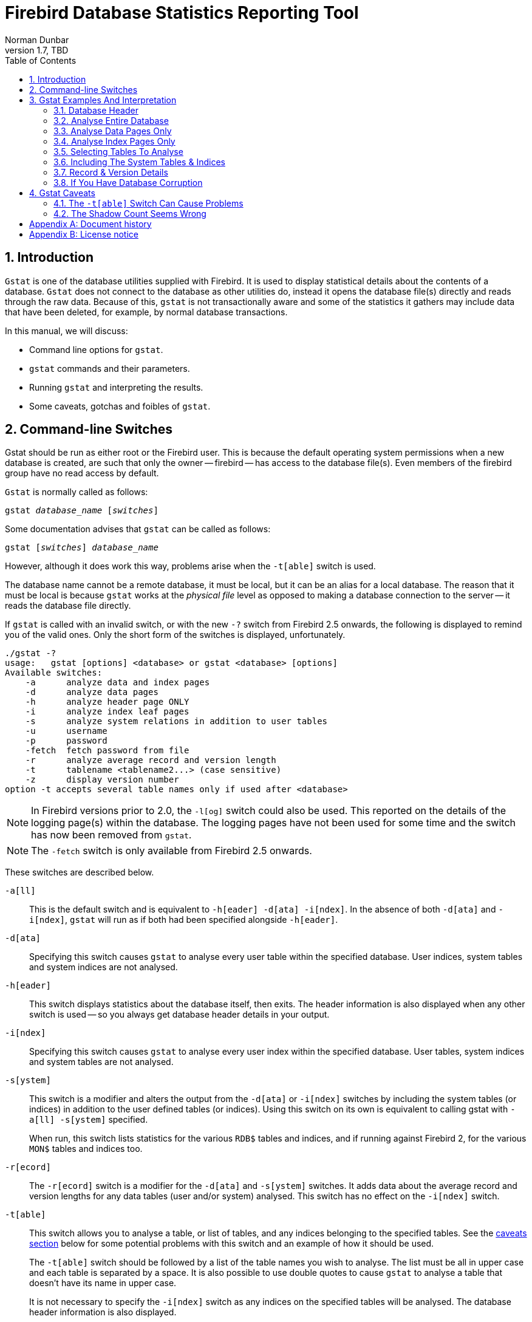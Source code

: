 [[gstat]]
= Firebird Database Statistics Reporting Tool
Norman Dunbar
1.7, TBD
:doctype: book
:sectnums:
:sectanchors:
:toc: left
:toclevels: 3
:outlinelevels: 6:0
:icons: font
:experimental:
:imagesdir: ../../images

////
NOTE: Some sections have a secondary id like [[d0e33986]].
Do not remove them, they are provided for compatibility with links to the old documentation with generated ids.
////

toc::[]

[[gstat-intro]]
== Introduction

`Gstat` is one of the database utilities supplied with Firebird.
It is used to display statistical details about the contents of a database.
`Gstat` does not connect to the database as other utilities do, instead it opens the database file(s) directly and reads through the raw data.
Because of this, `gstat` is not transactionally aware and some of the statistics it gathers may include data that have been deleted, for example, by normal database transactions.

In this manual, we will discuss:

* Command line options for `gstat`.
* `gstat` commands and their parameters.
* Running `gstat` and interpreting the results.
* Some caveats, gotchas and foibles of `gstat`.

[[gstat-cmdline]]
== Command-line Switches

Gstat should be run as either root or the Firebird user.
This is because the default operating system permissions when a new database is created, are such that only the owner -- firebird -- has access to the database file(s).
Even members of the firebird group have no read access by default.

`Gstat` is normally called as follows:

[listing,subs=+quotes]
----
gstat _database_name_ [_switches_]
----

Some documentation advises that `gstat` can be called as follows:

[listing,subs=+quotes]
----
gstat [_switches_] _database_name_
----

However, although it does work this way, problems arise when the `-t[able]` switch is used.

The database name cannot be a remote database, it must be local, but it can be an alias for a local database.
The reason that it must be local is because `gstat` works at the _physical file_ level as opposed to making a database connection to the server -- it reads the database file directly.

If `gstat` is called with an invalid switch, or with the new `-?` switch from Firebird 2.5 onwards, the following is displayed to remind you of the valid ones.
Only the short form of the switches is displayed, unfortunately.

----
./gstat -?
usage:   gstat [options] <database> or gstat <database> [options]
Available switches:
    -a      analyze data and index pages
    -d      analyze data pages
    -h      analyze header page ONLY
    -i      analyze index leaf pages
    -s      analyze system relations in addition to user tables
    -u      username
    -p      password
    -fetch  fetch password from file
    -r      analyze average record and version length
    -t      tablename <tablename2...> (case sensitive)
    -z      display version number
option -t accepts several table names only if used after <database>
----

[NOTE]
====
In Firebird versions prior to 2.0, the `-l[og]` switch could also be used.
This reported on the details of the logging page(s) within the database.
The logging pages have not been used for some time and the switch has now been removed from `gstat`.
====

[NOTE]
====
The `-fetch` switch is only available from Firebird 2.5 onwards.
====

These switches are described below.

`-a[ll]`::
This is the default switch and is equivalent to `-h[eader] -d[ata] -i[ndex]`.
In the absence of both `-d[ata]` and `-i[ndex]`, `gstat` will run as if both had been specified alongside `-h[eader]`.

`-d[ata]`::
Specifying this switch causes `gstat` to analyse every user table within the specified database.
User indices, system tables and system indices are not analysed.

`-h[eader]`::
This switch displays statistics about the database itself, then exits.
The header information is also displayed when any other switch is used -- so you always get database header details in your output.

`-i[ndex]`::
Specifying this switch causes `gstat` to analyse every user index within the specified database.
User tables, system indices and system tables are not analysed.

`-s[ystem]`::
This switch is a modifier and alters the output from the `-d[ata]` or `-i[ndex]` switches by including the system tables (or indices) in addition to the user defined tables (or indices).
Using this switch on its own is equivalent to calling gstat with `-a[ll] -s[ystem]` specified.
+ 
When run, this switch lists statistics for the various `RDB$` tables and indices, and if running against Firebird 2, for the various `MON$` tables and indices too.

`-r[ecord]`::
The `-r[ecord]` switch is a modifier for the `-d[ata]` and `-s[ystem]` switches.
It adds data about the average record and version lengths for any data tables (user and/or system) analysed.
This switch has no effect on the `-i[ndex]` switch.

`-t[able]`::
This switch allows you to analyse a table, or list of tables, and any indices belonging to the specified tables.
See the <<gstat-caveats,caveats section>> below for some potential problems with this switch and an example of how it should be used.
+ 
The `-t[able]` switch should be followed by a list of the table names you wish to analyse.
The list must be all in upper case and each table is separated by a space.
It is also possible to use double quotes to cause `gstat` to analyse a table that doesn't have its name in upper case.
+ 
It is not necessary to specify the `-i[ndex]` switch as any indices on the specified tables will be analysed.
The database header information is also displayed.

`-u[sername]`::
Allows the user name of the SYSDBA or database owner user to be specified.
This need not be supplied if the `ISC_USER` environment variable exists and has a correct value for the user name, or if you are logged on to the server as a privileged account.
+
[NOTE]
====
A privileged account is one of the following:

* root
* firebird
* interbase
* interbas (without the final 'e')

If you log in to the server with one of these accounts, you will automatically receive SYSDBA privileges.
If you use a different account, you may be required to supply a user name and password to run `gstat`.
====

`-p[assword] <password>`::
Supplies the password for the user name specified above.
This need not be supplied if the `ISC_PASSWORD` environment variable exists and has the correct value, or if you are logged on to the server using a privileged account.

`-fetch <password file name> | stdin | /dev/tty`::
This switch causes the password for the appropriate user to be read from a file as opposed to being specified on the command line.
The file name supplied is _not_ in quotes and must be readable by the user running `gstat`.
If the file name is specified as `stdin`, then the user will be prompted for a password.
On POSIX systems, the file name `/dev/tty` will also result in a prompt for the password.
+
NOTE: Firebird 2.5 onwards.

`-z`::
This is a modifier switch.
Using `-z` displays the version number of the `gstat` utility and of the Firebird installation.
You must supply a valid database name and possibly another switch.
This switch adds the `gstat` and Firebird version details to the output for the other switch you supply -- or the default if you didn't supply one.
The shortest output would be from a `-t non_existent_tablename` if all you need is the version details, as follows:
+
----
tux> gstat -t non_existing_tablename -z employee
gstat version LI-V2.1.3.18185 Firebird 2.1

Database "/opt/firebird/examples/empbuild/employee.fdb"
Database header page information:
...

Database file sequence:
File /opt/firebird/examples/empbuild/employee.fdb is the only file
        Firebird/linux Intel (access method), version 
"LI-V2.1.3.18185 Firebird 2.1"
        Firebird/linux Intel (remote server), version 
"LI-V2.1.3.18185 Firebird 2.1/tcp (greenbird)/P11"
        Firebird/linux Intel (remote interface), version 
"LI-V2.1.3.18185 Firebird 2.1/tcp (greenbird)/P11"
        on disk structure version 11.1

Analyzing database pages ...
----
+
NOTE: The output above has been slightly changed to allow it to fit the page width for a pdf.

The output starts by displaying the `gstat` version, followed by the details of the database header.
The database file & Firebird details are displayed next and finally, the details for the supplied table name, which of course is not found.

[[gstat-examples]]
== Gstat Examples And Interpretation

This section contains frequently executed statistics gatherings and explains the output.

[[gstat-example-header]]
=== Database Header[[d0e32928]]

This option produces the least amount of output -- unless you specify a single nonexistent table name with the `-t[able]` switch -- and is included with all other switches, so it is discussed first.

----
tux> gstat employee -header

Database "/opt/firebird/examples/empbuild/employee.fdb"
Database header page information:
        Flags                   0
        Checksum                12345
        Generation              184
        Page size               4096
        ODS version             11.1
        Oldest transaction      166
        Oldest active           167
        Oldest snapshot         167
        Next transaction        170
        Bumped transaction      1
        Sequence number         0
        Next attachment ID      68
        Implementation ID       19
        Shadow count            0
        Page buffers            0
        Next header page        0
        Database dialect        3
        Creation date           Sep 25, 2009 12:50:24
        Attributes              multi-user maintenance

    Variable header data:
        Sweep interval:         20000
        *END*
----

The first line of output displays the database filename(s) and path.
This can be useful to resolve a database alias to find out exactly where the database is located.
As the employee database is a single-file database, only one file is displayed.
Had this been a multiple-file database, the end of the listing above would look like the following:

----
...
    Variable header data:
        Continuation file:       /u00/firebird/databases/multi_employee.fdb1
        Last logical page:       162
----

The details of the various header fields are described below:

Flags::
Flags are not used on a database header page.

Checksum::
All checksums are 12345.
Checksums on the various database pages are no longer used.

Generation::
The generation number is incremented each and every time this page is rewritten in the database.

Page size::
The page size of the entire database.
As the database file has to be split into various pages, the SYSDBA can, at creation time, specify how big a page size he or she desires.
Every page in the database will be the same size.

ODS version::
The On-Disc Structure of a database defines, possibly along with the SQL dialect, which features of the Firebird database system are available to users of that database.
These features may be present in the version of Firebird that you are running, but if the database ODS is older, some of the new features will not be available.
+
Values you may currently see here are:
+
* 5.0 for Interbase 3.3
* 8.0 for Interbase 4.0
* 9.0 for Interbase 4.5
* 9.1 for Interbase 5.0
* 10.0 for Firebird 1.0 and Interbase 6.0
* 10.1 for Firebird 1.5
* 11.0 for Firebird 2.0
* 11.1 for Firebird 2.1
* 11.2 for Firebird 2.5

Transaction details::
There are a number of different transaction details in the report; these are:
+
--
Oldest transaction::::
The transaction ID of what is known as _Oldest Interesting Transaction_ or OIT.
This is simply the ID of the longest running transaction that has so far not been completed by way of a _hard_ commit.
It may have been rolled back, or be in limbo, but if it has been committed, it is no longer interesting.
This value, along with the Oldest Snapshot Transaction, is used when determining if an automatic sweep of the database is required.
+
[NOTE]
====
There are two commits -- commit and commit retaining.
Only the first of these is a hard commit, which, when executed renders the transaction as no longer interesting.
Commit retaining leaves the transaction as still interesting.
Some database utilities and/or tools that commit actually perform a commit retaining which can leave your database with a lot of still interesting transactions.
====

Oldest active::::
The ID of the oldest _active_ transaction, or OAT.
This value shows the transaction ID (TID) of the oldest transaction that is still running.
A transaction is considered active if it has not been _hard_ committed, is not in a state of limbo and has not been rolled back.

Oldest snapshot::::
The ID of the oldest transaction which is currently not eligible to be garbage-collected.
Any transaction with this or a higher ID cannot, yet, have old record versions removed by a sweep, for example.
Normally, this is the same as the OAT above.
The difference between _this_ value and the OIT, if greater than the database sweep interval -- assuming that automatic sweeping is not disabled -- determines if an automatic sweep takes place.
+
[NOTE]
====
Many web sites, books, manuals (previously including this one) explain that the automatic sweep is activated when OAT - OIT is greater than the sweep interval.
This is _not_ the case as explained by Vlad Khorsun, one of the Firebird developers, who explained that it is when OST -- OIT is greater than the threshold that the sweep is activated.
====

Next transaction::::
The next transaction started on the database will have this ID number.

Bumped transaction::::
Always 1, no longer used.
--
+
If you discover that the difference between the OAT and the Next Transaction ID seems to be growing larger and larger, something in your database is not committing properly and as such, an increasing number of garbage records may be building up.
Eventually, you will see that the database startup times take longer and longer and the performance becomes slower and slower.
Check the figures and if a problem is detected, you may be wise to run `gfix` to manually run a database sweep to clear out the garbage and restore normal working to the database.
+
You may wish to consult with the section entitled _Limbo Transaction Management_ in the `gfix` manual for details on how to detect and treat transactions in limbo.
These may well be affecting the ability of the database sweep process in clearing out old redundant data from older uninteresting transactions.
Limbo transactions are caused when a two-phase commit across multiple databases, fails for some reason.
Limbo transactions are still interesting to the database and need to be committed or rolled back using `gfix` as the sweep processing cannot tell whether or not it is safe to do so without human intervention.

Sequence number::
Always zero.
This was the sequence number of the database header page, but is no longer used.

Next attachment ID::
The ID number of the next attachment to this database.
Every time an application connects to the database, this number goes up by one.
Starting up and shutting down the database increases this number too. `Gstat` connections do not alter the id as they do not connect in a normal manner.

Implementation ID::
When the database was created, it may have been created on a different system -- hardware, operating system etc -- to the one on which it is now running.
The implementation ID shows you which hardware architecture the database was _originally_ created on.
+
The implementation ID is used to determine if the database can actually be used on the hardware it is currently running on, or if there is some feature of the original hardware, where the database was created, that makes it incompatible with the current host system.

Shadow count::
Displays the number of shadow files attached to this database, or available for use by this database.
Sometimes this value is incorrect even when shadow files have been created and/or deleted recently.
+
[WARNING]
====
Because of the inconsistency between what `gstat` reports and reality, it is best to use `isql` and the `SHOW DATABASE` command to view correct details of the shadow files.
====

Page buffers::
If this value shows as zero, the database is using the server's default value for the number of pages that can be cached in memory when the database is operating.
The setting may be defined in the `firebird.conf` file.
On Firebird Superserver 2.1, this setting is the `DefaultDbCachePages` in the configuration file and is set to 2048 pages.
You may use `gfix` to change this without editing the configuration file.

Database dialect::
The database's SQL dialect number.
Normally 1 or 3.
This setting can be changed using `gfix` and, alongside the ODS value, helps determine what features of Firebird are available for use when applications use the database.

Creation date::
The date that this database was created originally.
It may show the date that the database was last restored by `gbak`.

Attributes::
This part of the report displays information about various attributes of the database.
Examples of what you may see are:
+
--
no reserve::::
All pages will be filled to 100% and will be most useful on read-only databases.
No space is reserved in each page for updates and/or deletions.

force write::::
Disc writes are not cached.
They are written out to the hardware at the time of the write request.
This is used mainly on Windows databases where the cache management system can lead to lost writes and database corruption.

shutdown::::
The database has been closed and cannot be used.

read only::::
The database is running in read-only mode.

multi-user maintenance::::
The database is closed for maintenance.
Multiple connections are allowed by SYSDBA or the database owner only.

single-user maintenance::::
The database is closed for maintenance. Only one SYSDBA or database owner connection is allowed.
--
+
Other values may appear here, depending on the version of Firebird in use and, of course, future releases.

Variable header data::
This part of the report covers information that is not in the fixed part of the database header.
For example, the sweep interval is displayed here and information applicable to secondary files, if any, that are attached.
If you have backed up the database using the `nbackup` tool, for example, details of the backup GUID will be displayed here -- but only for the most recent backup.

[[gstat-example-database]]
=== Analyse Entire Database

The analysis of the entire database is the default for `gstat`.
When used, all user tables and indices will be analysed and the gathered statistics reported.
As the output will most likely be very large, it is advisable to pipe the output to a file:

----
gstat employee >employee.gst
----

The output will consist of an analysis of each and every user table and all associated user indices.
Interpretation of these results is covered below in the sections on analysis of data and index pages.

[[gstat-example-datapages]]
=== Analyse Data Pages Only

The command to analyse only user tables in the database is:

----
gstat employee -data >employee.gst
----

And the results output from this command will list the user tables in alphabetical order.
No indices will be analysed or listed regardless of how many may exist within the database.

Once the report has been completed, the results can be analysed as follows, looking at one table in particular.

----
CONFIGREVISIONSTORE (213)
    Primary pointer page: 572, Index root page: 573
    Data pages: 2122, data page slots: 2122, average fill: 82%
    Fill distribution:
         0 - 19% = 1
        20 - 39% = 0
        40 - 59% = 0
        60 - 79% = 79
        80 - 99% = 2042
----

The extract, above, from the report begins by displaying the table name -- `CONFIGREVISIONSTORE` -- and the table id -- 213.
The table's id is actually the column `RDB$RELATION_ID` in the system table `RDB$RELATIONS`, as the following `isql` session shows:

----
SQL> select rdb$relation_name 
CON> from rdb$relations
CON> where rdb$relation_id = 213;

RDB$RELATION_NAME
===================================
CONFIGREVISIONSTORE
----

Primary pointer page::
This is the page number, within the database, of the first page with pointers to the data pages of this table.
The structure of the database is such that each table has exclusive data pages and a list of those pages is required to be kept somewhere.
This statistic gives you the page number for that location.

Index root page::
This is the page number where the first page of pointers to the table's indices can be found within the database.
Every table in the database has one page, the index root page, that holds pointers to the apex pages for each individual index.

Data pages::
The total number of pages allocated to this table.
Because gstat doesn't connect to the database in a transaction-aware manner, it cannot determine whether any of these pages are old record versions (garbage) or deleted records in currently uncommitted transactions, so the number may be higher than it needs to be as these additional pages are included in the total.

Data page slots::
This value should be the same as the number of data pages.
It reports on the number of pointers to pages in this table, that are stored in various pointer pages internal to the database.
If the numbers differ, it may be down to the garbage that remains uncollected.

Average fill::
The calculated space used in each page of the table, on average.
The figure includes space utilised by back versions of records in the table.
The fill distribution (below) gives more details.

Fill distribution::
This section of the report displays a 5-band histogram where each band represents 20% of the space filled in each page.
In the example above, we see that this table has a single page that is filled less than 20%, 79 pages are filled to between 60% and 79% while the vast majority, 2042, are filled to between 80% and 99%.

[[gstat-example-indexpages]]
=== Analyse Index Pages Only[[d0e33241]]

The command to analyse only user indices in the database is:

----
gstat employee -index >employee.gst
----

And the results output from this command will list the user tables in alphabetical order.
No tables will be analysed;
however, the report will list the table names in alphabetical order and will list all applicable indices beneath the appropriate table name.

Once the analysis has been completed, the results can be interpreted as follows.
The following example shows the output from a single index in a database.

----
CONFIGREVISIONSTORE (213)
    Index PK_CONFIGREVISIONSTORE (0)
        Depth: 3, leaf buckets: 174, nodes: 62372
        Average data length: 2.58, total dup: 0, max dup: 0
        Fill distribution:
             0 - 19% = 15
            20 - 39% = 0
            40 - 59% = 55
            60 - 79% = 68
            80 - 99% = 36
----

The above extract from the report begins by displaying the table name -- `CONFIGREVISIONSTORE` -- and the table id -- 213 as described above.

Following the table's details -- and only the name and id are displayed -- the index details are shown.
As above, the index name and its id are displayed.
This time, the id refers to the index's position in the list of all indices created on the table.
Id zero is the first index created, id 1 is the next and so on.
The output from `gstat` may not list the indices in id order and if any indices were created but subsequently dropped, there may be gaps in the id sequence.

The next two lines, after the index name and id, show the overall statistics for this index.

Depth::
This statistic displays the number of pages that have to be accessed in order to get at an index entry.
In this example we have to read three separate pages into the buffer cache before we can use the index details to access the row we want in the table.
This is often referred to as index indirection.
+
----
Depth: 3
----
+
On disc, there is a top level _Index Root Page_ which is created at the same time as the database.
This page holds a list of pointers to the top (apex) page for each index -- one page per index.
For any given index, this page holds a list of pointers to either:
+
--
* another level's apex pages if depth is greater than 1, or,
* to the leaf pages for the actual index data if depth = 1.
--
+
The leaf pages store the location of the data that have been indexed.
The index depth is the number of levels you have to step down from the index's apex page, to get to the leaf pages.
Neither the Index Root Page nor the index's apex page are counted in the depth.
+
On average, a depth of 2 or less indicates an index that is efficient.
If the depth is 3 or more, the index will most likely not be operating at its best.
The solution in this situation is to use `gbak` to increase the database page size by taking a backup and restoring it, as follows:
+
----
tux> # Shutdown the database
tux> gfix -shut -tran 60 employee

tux> # Backup the database
tux> gbak -backup employee /backups/employee.fbk

tux> # Find current page size
tux> gstat employee -header | grep -i "page size"
     page size             4096

tux> # Restore database with a bigger page size
tux> gbak -replace overwrite -page 8192 /backups/employee.fbk employee

tux> # Check new page size
tux gstat employee -header | grep -i "page size"
     page size             8192

tux> #Open the database
tux> gfix -online normal employee
----
+
Once the above has been carried out, you should find that the depth of the index is 2 or less.
If this is not the case, simply repeat the process above using an even bigger page size.
+
[WARNING]
====
The above command to restore the backup _overwrites_ the original database file.
This works by deleting the original file and recreating it, so you really need to be sure that your database backup actually works and that the backup file produced is usable _before_ attempting to overwrite a database.
See the `gbak` manual for more details.
====

Leaf buckets::
This statistic informs us of the number of leaf pages that this particular index uses.
A page and a bucket are synonymous but page tends to be the more modern term in wide use.
+
----
leaf buckets: 174
----
+
In our example index, we see that there are 174 pages in the database holding the details of the indexed values for this table -- all of these pages contain pointers to the data.
+
The number of leaf pages should match up to the sum of the total number of pages in each histogram bar in the fill distribution, shown below.

Nodes::
This is the total number of records in the table that have been indexed.
However, it is possible -- because `gstat` doesn't work in a transaction-aware manner -- that this figure will possibly include rows that have been deleted (and not garbage-collected) and/or it may count records more than once if they have been modified in such a way that the indexed column(s) have been changed.
+
----
nodes: 62372
----
+
Because of the above, it is advisable to carry out a sweep, or a database backup & restore, prior to running `gstat` to ensure that the statistics gathered are accurate and reflect the true position of the database.

Average data length::
This statistic indicates the average length of the key column(s) in bytes.
----
Average data length: 2.58
----
+
This is most likely less that the actual sum of the column sizes as Firebird uses index compression to reduce the amount of data held in an index leaf page.

Duplicates::
Duplicates are not permitted in a primary key or unique index.
Other indexes do permit duplicates and these statistics report on the number of duplicates the index holds.
The following `isql` query shows the details of duplicates for an indexed column in a different table to the one being used so far -- which has no duplicates.
+
[source]
----
SQL> SELECT IDX, COUNT(*)
CON> FROM NORMAN_TEST
CON> GROUP BY IDX;

         IDX        COUNT
============ ============
           1           10
           2            4
           3            1
----
+
From the above we see a total of 15 rows, of which there are 14 duplicated values (all those with a 1 or 2 in the IDX column). The following is the extract for the duplicates for this table:
+
----
Index NORMANX (0)
        Depth: 1, leaf buckets: 1, nodes: 15
        Average data length: 0.27, total dup: 12, max dup: 9
----
+
Total dup is the total number of duplicates in the index.
Note from the above that only 12 duplicates are listed but we already know that there are 14 duplicates rows in the index.
How is this possible?
+
The first occurrence of a 1 and the first occurrence of a 2 are not counted, by `gstat`, as duplicates.
Only the second and subsequent copies are considered duplicates.
+
[NOTE]
====
In _my_ opinion this is not quite correct behaviour.
In the table above there are 15 rows and only three unique values in the IDX column, which is indexed.
My index therefore holds 14 duplicate values rather than just 12.
====
+
You can, however, use the total dup value to extract the number of unique values in the index by subtracting it from the nodes value.
+
Max dup reports on the number of index entries which share the longest chain of duplicates.
In other words -- for the above index -- there are 9 index entries that share the _same_ value in the indexed column.
We can see this to be true as the rows where IDX is 1 has 9 duplicate entries.
+
If max dup is getting close to total dup, then it is a reasonable assumption to conclude that it may be that the index is so poor in selectivity that it may never be used in queries.

Fill distribution::
The remainder of the report for our original example index shows how the pages are used within the index.
+
----
Fill distribution:
             0 - 19% = 15
            20 - 39% = 0
            40 - 59% = 55
            60 - 79% = 68
            80 - 99% = 36
----
+
The figures represent a graph (or histogram) of how the space in the index's pages are being utilised.
Each value of the histogram represents the number of pages in the whole index, which have been filled to a certain percentage.
Each bar of the histogram represents the percentage filled for the page.
+
The example index's fill distribution is shown above and from these figures we see that the vast majority of the pages are filled to between 40 and 99%. The individual numbers at the end of each line above show the number of pages in this band.
The example shows that:
+
--
* 15 pages have been filled to less than 20%; and
* 0 pages have been filled to between 20% and 39%; and
* 55 pages have been filled to between 40% and 59%; and
* 68 pages have been filled to between 60% and 79%; and
* 36 pages are filled to between 80% and 99%.
--
+
The sum of all these pages should add up to the same figure shown above for leaf nodes.
+
This index shows reasonably good space usage as the majority of pages are well filled.
Ideally, you would like to see all the pages being filled to between 80 and 99%. If, on the other hand, the report showed that the pages were all lightly filled -- say less than 60% -- the index would be a good candidate for a rebuild exercise.
+
Be sure to consider the total number of nodes before starting a rebuild -- if there are only a small number of nodes in the index, then rebuilding will not help the space usage as there may not be enough records to actually fill the index pages.

[[gstat-example-tables]]
=== Selecting Tables To Analyse

If you wish to include a specific list of tables in the analysis, rather than all user tables, then you can use the `-table` switch to specify the ones you wish to include.
Note that specifying table names in this manner also analyses all indices associated with those tables.

----
gstat employee -t EMPLOYEE JOB COUNTRY >employee.gst
----

The resulting output is interpreted as described above.

If you have a table name that has been created by a user wishing to preserve the letter case of the table name, rather than having it converted to uppercase, for example:

----
tux> isql myMusic
Database:  mymusic

SQL> CREATE TABLE "MyMusic_Artists" (
CON> art_id integer,
CON> art_name ....);

SQL> COMMIT;
----

$$...$$ then you must supply the table names in double quotes and in _exactly_ the same letter case as the name of the table within the database:

----
gstat mymusic -t "MyMusic_Titles" "MyMusic_Artists" > MyMusic.gst
----

If you supply a non-existing table name, or get the name in the wrong case etc, `gstat` simply ignores it.

[[gstat-example-systemtables]]
=== Including The System Tables & Indices

Normal use of `gstat` doesn't include the system tables and indices in the output.
Calling `gstat` with the `-system` switch causes these tables to be included in the analysis.

----
gstat employee -system >employee.gst
----

The interpretation of the results for the various system tables and indices is exactly as described above for user tables and indices.

[[gstat-example-recordversion]]
=== Record & Version Details

When you run `gstat` with either the default switches, or `-d[ata]` or `-t[able]` and add the `-r[record]` switch, you get additional information in the report that shows the average record length and average version details for the table(s) in question:

----
Average record length: 96.55, total records: 62372
    Average version length: 0.00, total versions: 0, max versions: 0
----

Average record length::
Simply the average record length, in bytes, of all the records in the table.
If this figure is 0.00 then you can be reasonably sure that all your records have been deleted, or that you have no records in the table.

Total records::
The total number of records in the table.
The value may include records in currently active transactions and may include records which have been deleted.
+
----
tux> # In session 1.
tux> gstat test -r -t NORMAN

...
Analyzing database pages ...
NORMAN (142)
    Primary pointer page: 268, Index root page: 269
    Average record length: 9.00, total records: 15
    Average version length: 0.00, total versions: 0, max versions: 0
    Data pages: 1, data page slots: 1, average fill: 10%

tux> isql tset -user norman -password secret
Database:  employee

SQL> SELECT COUNT(*) FROM NORMAN;

       COUNT
============
          15
----
+
At this point, we can see that there are 15 records in the `NORMAN` table and that the average length of these 15 records is 9.00 bytes.
Next, we start another `isql` session and delete all the records from the `NORMAN` table.
+
----
tux> # In session 2.
tux> isql test -user norman -password secret
Database:  employee

SQL> DELETE FROM NORMAN;
SQL> COMMIT;
SQL> shell;
----
+
Still in the second session, we execute `gstat` to fetch statistics for the NORMAN table, the results are shown below.
+
----
tux> gstat test -r -t NORMAN

...
Analyzing database pages ...
NORMAN (142)
    Primary pointer page: 268, Index root page: 269
    Average record length: 0.00, total records: 15
    Average version length: 9.00, total versions: 15, max versions: 1
    Data pages: 1, data page slots: 1, average fill: 16%
...

tux> # Return to isql.
tux> exit
----
+
Comparing the report above with the one taken before we deleted the records, we can see straight away that:
+
--
* The average record length indicates that there are no records in the table, but the total record count shows that there are (still) 15.
This is a good indicator that a session has deleted all the records but garbage collection has yet to run.
* The versioning details have all changed, there are now statistics for average version length, total versions and max versions.
* The average fill for the page(s) in this table has risen from 10% to 16% even though everything has been deleted.
The extra space is being used by the back versions of the deleted records.
--
+
Continuing in the second session, if we execute a full table scan of the NORMAN table we will not see any results, but we will garbage collect the back versions.
+
----
SQL> SELECT * FROM NORMAN;

SQL> shell;

tux> gstat test -r -t NORMAN

...
Analyzing database pages ...
NORMAN (142)
    Primary pointer page: 268, Index root page: 269
    Average record length: 0.00, total records: 0
    Average version length: 0.00, total versions: 0, max versions: 0
    Data pages: 0, data page slots: 0, average fill: 0%
----
+
Everything has now returned to zero.
There are no back versions, no current versions and the page is no longer filled.

Average version length::
This is similar to the average record length, but for the back versions of the record.
For example, if you have deleted a number of records and updated others, the old -- back -- versions of these records will be reported here.
If the figure is 0.00 then garbage collection has taken place and removed the back versions -- see above for an example.

Total versions::
The same as total records above, but includes only the back versions.
If the figure is 0 then garbage collection has taken place and removed the back versions -- see above for an example.

Max versions::
If a record has been updated many times, the max versions statistic shows you the number of back versions of the record (or records) in question.
In a table where all the rows have been updated 7 times, but one has been updated 20 times, this statistic will report a value of 20.
If the figure is 0.00 then garbage collection has taken place and removed the back versions -- see above for an example.

[[gstat-example-corruption]]
=== If You Have Database Corruption

In the unlikely event of a database corruption, your `gstat` output may have the following within the report:

----
Database file sequence:
File /opt/firebird/examples/empbuild/corrupt.fdb is the only file

Analyzing database pages ...
    Expected b-tree bucket on page 337334 from 146314
----

If you do ever see a message like the above, displayed just after the header information, you are advised to immediately shut down all connections to the database, make an operating system level copy of the database file(s) and attempt to run `gbak` against the database to take a full backup.
Using `nbackup` may copy the database happily, but not report any errors.
`Gbak`, on the other hand, will flag up errors.

[[gstat-caveats]]
== Gstat Caveats

The following is a brief list of gotchas and funnies that I have detected in my own use of `gstat`.
Some of these are mentioned above, others may not be.
By collecting them all here in one place, you should be able to find out what's happening if you have problems.

[[gstat-caveats-tableswitch]]
=== The `-t[able]` Switch Can Cause Problems

The `-t[able]` switch expects a list of table names (in upper case) to be supplied.
Unfortunately, if you supply the database name _after_ a table name, it is assumed to be a table name and you are prompted for a database name.

----
tux> gstat -t EMPLOYEE JOB employee
please retry, giving a database name
----

For this reason, always call `gstat` with the database name as the very _first_ parameter:

----
tux> gstat employee -t EMPLOYEE JOB

Database "/opt/firebird/examples/empbuild/employee.fdb"
Database header page information:
...

Database file sequence:
File /opt/firebird/examples/empbuild/employee.fdb is the only file

Analyzing database pages ...
...
----

Alternatively, supply an additional switch _after_ the last table name and _before_ the database name:

----
tux> gstat -t EMPLOYEE JOB -z employee
gstat version LI-V2.1.3.18185 Firebird 2.1

Database "/opt/firebird/examples/empbuild/employee.fdb"
Database header page information:
...

Database file sequence:
File /opt/firebird/examples/empbuild/employee.fdb is the only file
        Firebird/linux Intel (access method), version 
"LI-V2.1.3.18185 Firebird 2.1"
        Firebird/linux Intel (remote server), version 
"LI-V2.1.3.18185 Firebird 2.1/tcp (greenbird)/P11"
        Firebird/linux Intel (remote interface), version 
"LI-V2.1.3.18185 Firebird 2.1/tcp (greenbird)/P11"
        on disk structure version 11.1

Analyzing database pages ...
----

[[gstat-caveats-shadows]]
=== The Shadow Count Seems Wrong

It appears that adding and/or dropping shadow files from a database is not always reported by `gstat` when it produces a database report.

----
tux> # Use gstat to display shadow details
tux> gstat employee -h|grep -i sh[a]dow
        Shadow count            0

tux> isql employee
Database: employee

SQL> SHOW DATABASE;
Database: employee
        Owner: SYSDBA
 Shadow 1: "/u00/firebird/databases/employee.shd1" auto
...
----

Straight away, it is obvious that the report from `gstat` is incorrect as the employee database has one shadow file.
If we use `isql` to add a new shadow file to this database, as shown below, `gstat` still insists that there are no shadows.

----
SQL> CREATE SHADOW 7 AUTO '/u00/firebird/databases/employee.shd7';

SQL> SHOW DATABASE;
Database: employee
        Owner: SYSDBA
 Shadow 1: "/u00/firebird/databases/employee.shd1" auto
 Shadow 7: "/u00/firebird/databases/employee.shd7" auto
...

SQL> shell;

tux> gstat employee -h | grep -i sh[a]dow
        Shadow count            0
----

:sectnums!:

[appendix]
[[gstat-dochist]]
== Document history

The exact file history is recorded in the firebird-documentation git repository; see https://github.com/FirebirdSQL/firebird-documentation

[%autowidth, width="100%", cols="4", options="header", frame="none", grid="none", role="revhistory"]
|===
4+|Revision History

|1.7
|TBD
|MR
a|* Reordered document history so most recent changes are on the top

|1.6
|19 Jun 2020
|MR
|Conversion to AsciiDoc, minor copy-editing

|1.5
|11 Oct 2011
|ND
a|* Updated for Firebird 2.5.
* Spelling errors corrected.

|1.4
|23 Mar 2011
|ND
a|* Added ODS 9.1 for Interbase 5.0 to the list of known ODS values.
* Added reference to Managing Limbo Transactions in the gfix manual.
* Corrected explanation of when an automatic database sweep is carried out, based on OIT and OST as opposed to OIT and OAT.
As advised by Vlad Khorsun.

|1.3
|17 Feb 2010
|ND
|Formatting errors in the command line switches corrected.

|1.2
|14 Dec 2009
|ND
|A couple more minor corrections and spelling mistakes corrected.

|1.1
|30 Nov 2009
|ND
|Many corrections suggested by Paul Vinkenoog plus a general tidy up and a few more examples added.

|1.0
|29 Oct 2009
|ND
|Created a new gstat manual.

|===

:sectnums:

:sectnums!:

[appendix]
[[gstat-license]]
== License notice


The contents of this Documentation are subject to the Public Documentation License Version 1.0 (the "`License`"); you may only use this Documentation if you comply with the terms of this License.
Copies of the License are available at https://www.firebirdsql.org/pdfmanual/pdl.pdf[https://www.firebirdsql.org/pdfmanual/pdl.pdf] (PDF) and https://www.firebirdsql.org/manual/pdl.html[https://www.firebirdsql.org/manual/pdl.html] (HTML).

The Original Documentation is titled [ref]_Firebird Database Statistics Reporting Tool_.

The Initial Writer of the Original Documentation is: Norman Dunbar.

Copyright (C) 2009 - 2011.
All Rights Reserved.
Initial Writer contact: NormanDunbar at users dot sourceforge dot net.

:sectnums:
